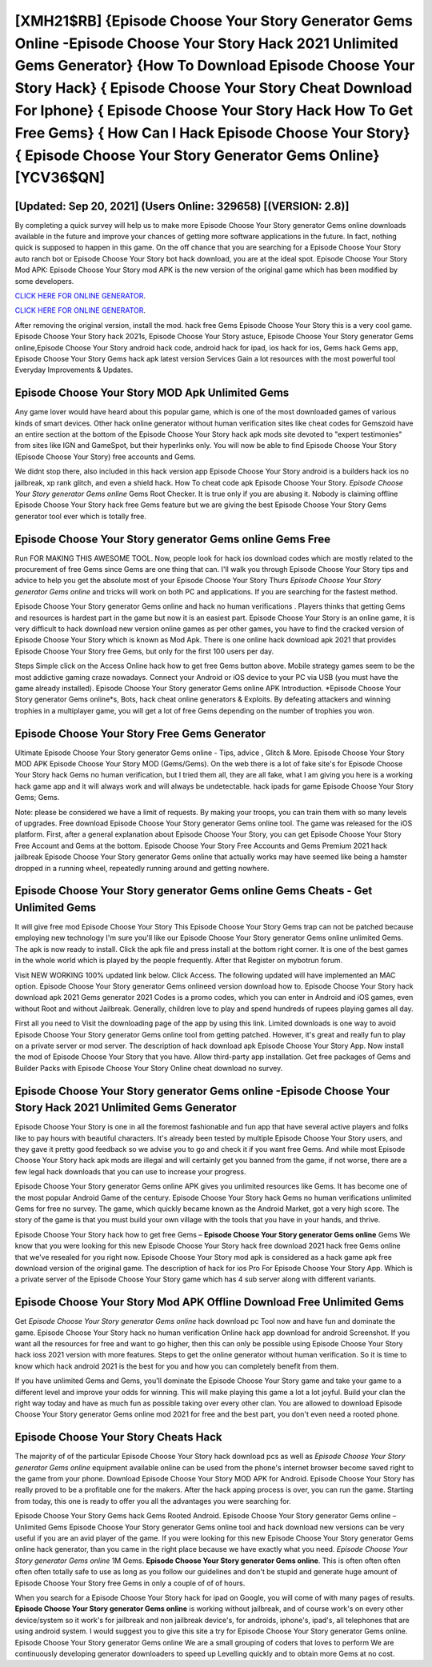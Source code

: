[XMH21$RB]   {Episode Choose Your Story Generator Gems Online -Episode Choose Your Story Hack 2021 Unlimited Gems Generator}  {How To Download Episode Choose Your Story Hack}  { Episode Choose Your Story Cheat Download For Iphone}  { Episode Choose Your Story Hack How To Get Free Gems}  { How Can I Hack Episode Choose Your Story}  { Episode Choose Your Story Generator Gems Online} [YCV36$QN]
=========

[Updated: Sep 20, 2021] (Users Online: 329658) [(VERSION: 2.8)]
---------

By completing a quick survey will help us to make more Episode Choose Your Story generator Gems online downloads available in the future and improve your chances of getting more software applications in the future. In fact, nothing quick is supposed to happen in this game.  On the off chance that you are searching for a Episode Choose Your Story auto ranch bot or Episode Choose Your Story bot hack download, you are at the ideal spot.  Episode Choose Your Story Mod APK: Episode Choose Your Story mod APK is the new version of the original game which has been modified by some developers.

`CLICK HERE FOR ONLINE GENERATOR`_.

.. _CLICK HERE FOR ONLINE GENERATOR: http://livedld.xyz/8f0cded

`CLICK HERE FOR ONLINE GENERATOR`_.

.. _CLICK HERE FOR ONLINE GENERATOR: http://livedld.xyz/8f0cded

After removing the original version, install the mod. hack free Gems Episode Choose Your Story this is a very cool game. Episode Choose Your Story hack 2021s, Episode Choose Your Story astuce, Episode Choose Your Story generator Gems online,Episode Choose Your Story android hack code, android hack for ipad, ios hack for ios, Gems hack Gems app, Episode Choose Your Story Gems hack apk latest version Services Gain a lot resources with the most powerful tool Everyday Improvements & Updates.

Episode Choose Your Story MOD Apk Unlimited Gems
---------

Any game lover would have heard about this popular game, which is one of the most downloaded games of various kinds of smart devices.  Other hack online generator without human verification sites like cheat codes for Gemszoid have an entire section at the bottom of the Episode Choose Your Story hack apk mods site devoted to "expert testimonies" from sites like IGN and GameSpot, but their hyperlinks only. You will now be able to find Episode Choose Your Story (Episode Choose Your Story) free accounts and Gems.

We didnt stop there, also included in this hack version app Episode Choose Your Story android is a builders hack ios no jailbreak, xp rank glitch, and even a shield hack.  How To cheat code apk Episode Choose Your Story.  *Episode Choose Your Story generator Gems online* Gems Root Checker. It is true only if you are abusing it.  Nobody is claiming offline Episode Choose Your Story hack free Gems feature but we are giving the best Episode Choose Your Story Gems generator tool ever which is totally free.


Episode Choose Your Story generator Gems online Gems Free
---------

Run FOR MAKING THIS AWESOME TOOL.  Now, people look for hack ios download codes which are mostly related to the procurement of free Gems since Gems are one thing that can. I'll walk you through Episode Choose Your Story tips and advice to help you get the absolute most of your Episode Choose Your Story Thurs *Episode Choose Your Story generator Gems online* and tricks will work on both PC and applications. If you are searching for the fastest method.

Episode Choose Your Story generator Gems online and hack no human verifications .  Players thinks that getting Gems and resources is hardest part in the game but now it is an easiest part.  Episode Choose Your Story is an online game, it is very difficult to hack download new version online games as per other games, you have to find the cracked version of Episode Choose Your Story which is known as Mod Apk.  There is one online hack download apk 2021 that provides Episode Choose Your Story free Gems, but only for the first 100 users per day.

Steps Simple click on the Access Online hack how to get free Gems button above.  Mobile strategy games seem to be the most addictive gaming craze nowadays.  Connect your Android or iOS device to your PC via USB (you must have the game already installed).  Episode Choose Your Story generator Gems online APK Introduction.  *Episode Choose Your Story generator Gems online*s, Bots, hack cheat online generators & Exploits.  By defeating attackers and winning trophies in a multiplayer game, you will get a lot of free Gems depending on the number of trophies you won.

Episode Choose Your Story Free Gems Generator
---------

Ultimate Episode Choose Your Story generator Gems online - Tips, advice , Glitch & More.  Episode Choose Your Story MOD APK Episode Choose Your Story MOD (Gems/Gems).  On the web there is a lot of fake site's for Episode Choose Your Story hack Gems no human verification, but I tried them all, they are all fake, what I am giving you here is a working hack game app and it will always work and will always be undetectable. hack ipads for game Episode Choose Your Story Gems; Gems.

Note: please be considered we have a limit of requests. By making your troops, you can train them with so many levels of upgrades. Free download Episode Choose Your Story generator Gems online tool.  The game was released for the iOS platform. First, after a general explanation about Episode Choose Your Story, you can get Episode Choose Your Story Free Account and Gems at the bottom. Episode Choose Your Story Free Accounts and Gems Premium 2021 hack jailbreak Episode Choose Your Story generator Gems online that actually works may have seemed like being a hamster dropped in a running wheel, repeatedly running around and getting nowhere.

Episode Choose Your Story generator Gems online Gems Cheats - Get Unlimited Gems
---------

It will give free mod Episode Choose Your Story This Episode Choose Your Story Gems trap can not be patched because employing new technology I'm sure you'll like our Episode Choose Your Story generator Gems online unlimited Gems. The apk is now ready to install. Click the apk file and press install at the bottom right corner. It is one of the best games in the whole world which is played by the people frequently.  After that Register on mybotrun forum.

Visit NEW WORKING 100% updated link below. Click Access. The following updated will have implemented an MAC option. Episode Choose Your Story generator Gems onlineed version download how to.  Episode Choose Your Story hack download apk 2021 Gems generator 2021 Codes is a promo codes, which you can enter in Android and iOS games, even without Root and without Jailbreak.  Generally, children love to play and spend hundreds of rupees playing games all day.

First all you need to Visit the downloading page of the app by using this link.  Limited downloads is one way to avoid Episode Choose Your Story generator Gems online tool from getting patched.  However, it's great and really fun to play on a private server or mod server. The description of hack download apk Episode Choose Your Story App.  Now install the mod of Episode Choose Your Story that you have. Allow third-party app installation.  Get free packages of Gems and Builder Packs with Episode Choose Your Story Online cheat download no survey.

Episode Choose Your Story generator Gems online -Episode Choose Your Story Hack 2021 Unlimited Gems Generator
---------

Episode Choose Your Story is one in all the foremost fashionable and fun app that have several active players and folks like to pay hours with beautiful characters.  It's already been tested by multiple Episode Choose Your Story users, and they gave it pretty good feedback so we advise you to go and check it if you want free Gems.  And while most Episode Choose Your Story hack apk mods are illegal and will certainly get you banned from the game, if not worse, there are a few legal hack downloads that you can use to increase your progress.

Episode Choose Your Story generator Gems online APK gives you unlimited resources like Gems. It has become one of the most popular Android Game of the century. Episode Choose Your Story hack Gems no human verifications unlimited Gems for free no survey.  The game, which quickly became known as the Android Market, got a very high score. The story of the game is that you must build your own village with the tools that you have in your hands, and thrive.

Episode Choose Your Story hack how to get free Gems – **Episode Choose Your Story generator Gems online** Gems We know that you were looking for this new Episode Choose Your Story hack free download 2021 hack free Gems online that we've resealed for you right now.  Episode Choose Your Story mod apk is considered as a hack game apk free download version of the original game.  The description of hack for ios Pro For Episode Choose Your Story App.  Which is a private server of the Episode Choose Your Story game which has 4 sub server along with different variants.

Episode Choose Your Story Mod APK Offline Download Free Unlimited Gems
---------

Get *Episode Choose Your Story generator Gems online* hack download pc Tool now and have fun and dominate the game.  Episode Choose Your Story hack no human verification Online hack app download for android Screenshot.  If you want all the resources for free and want to go higher, then this can only be possible using Episode Choose Your Story hack ioss 2021 version with more features. Steps to get the online generator without human verification.  So it is time to know which hack android 2021 is the best for you and how you can completely benefit from them.

If you have unlimited Gems and Gems, you'll dominate the ‎Episode Choose Your Story game and take your game to a different level and improve your odds for winning. This will make playing this game a lot a lot joyful.  Build your clan the right way today and have as much fun as possible taking over every other clan. You are allowed to download Episode Choose Your Story generator Gems online mod 2021 for free and the best part, you don't even need a rooted phone.

Episode Choose Your Story Cheats Hack
---------

The majority of of the particular Episode Choose Your Story hack download pcs as well as *Episode Choose Your Story generator Gems online* equipment available online can be used from the phone's internet browser become saved right to the game from your phone.  Download Episode Choose Your Story MOD APK for Android.  Episode Choose Your Story has really proved to be a profitable one for the makers.  After the hack apping process is over, you can run the game. Starting from today, this one is ready to offer you all the advantages you were searching for.

Episode Choose Your Story Gems hack Gems Rooted Android.  Episode Choose Your Story generator Gems online – Unlimited Gems Episode Choose Your Story generator Gems online tool and hack download new versions can be very useful if you are an avid player of the game.  If you were looking for this new Episode Choose Your Story generator Gems online hack generator, than you came in the right place because we have exactly what you need.  *Episode Choose Your Story generator Gems online* 1M Gems. **Episode Choose Your Story generator Gems online**.  This is often often often often often totally safe to use as long as you follow our guidelines and don't be stupid and generate huge amount of Episode Choose Your Story free Gems in only a couple of of of hours.

When you search for a Episode Choose Your Story hack for ipad on Google, you will come of with many pages of results. **Episode Choose Your Story generator Gems online** is working without jailbreak, and of course work's on every other device/system so it work's for jailbreak and non jailbreak device's, for androids, iphone's, ipad's, all telephones that are using android system. I would suggest you to give this site a try for Episode Choose Your Story generator Gems online.  Episode Choose Your Story generator Gems online We are a small grouping of coders that loves to perform We are continuously developing generator downloaders to speed up Levelling quickly and to obtain more Gems at no cost.